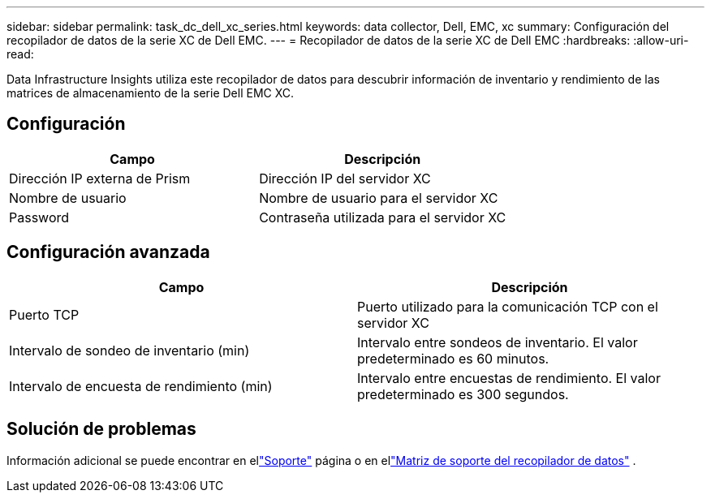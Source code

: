 ---
sidebar: sidebar 
permalink: task_dc_dell_xc_series.html 
keywords: data collector, Dell, EMC, xc 
summary: Configuración del recopilador de datos de la serie XC de Dell EMC. 
---
= Recopilador de datos de la serie XC de Dell EMC
:hardbreaks:
:allow-uri-read: 


[role="lead"]
Data Infrastructure Insights utiliza este recopilador de datos para descubrir información de inventario y rendimiento de las matrices de almacenamiento de la serie Dell EMC XC.



== Configuración

[cols="2*"]
|===
| Campo | Descripción 


| Dirección IP externa de Prism | Dirección IP del servidor XC 


| Nombre de usuario | Nombre de usuario para el servidor XC 


| Password | Contraseña utilizada para el servidor XC 
|===


== Configuración avanzada

[cols="2*"]
|===
| Campo | Descripción 


| Puerto TCP | Puerto utilizado para la comunicación TCP con el servidor XC 


| Intervalo de sondeo de inventario (min) | Intervalo entre sondeos de inventario. El valor predeterminado es 60 minutos. 


| Intervalo de encuesta de rendimiento (min) | Intervalo entre encuestas de rendimiento. El valor predeterminado es 300 segundos. 
|===


== Solución de problemas

Información adicional se puede encontrar en ellink:concept_requesting_support.html["Soporte"] página o en ellink:reference_data_collector_support_matrix.html["Matriz de soporte del recopilador de datos"] .
